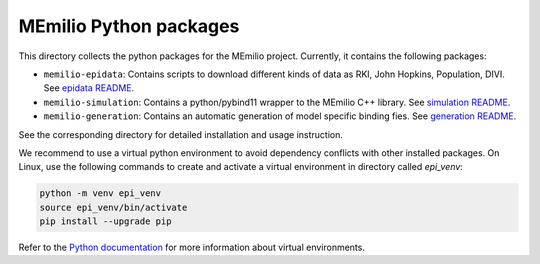 MEmilio Python packages
=======================

This directory collects the python packages for the MEmilio project. Currently, it contains the following packages:

* ``memilio-epidata``: Contains scripts to download different kinds of data as RKI, John Hopkins, Population, DIVI. See `epidata README <memilio-epidata/README.rst>`_.

* ``memilio-simulation``: Contains a python/pybind11 wrapper to the MEmilio C++ library. See `simulation README <memilio-simulation/README.md>`_.

* ``memilio-generation``: Contains an automatic generation of model specific binding fies. See `generation README <memilio-generation/README.md>`_.

See the corresponding directory for detailed installation and usage instruction.

We recommend to use a virtual python environment to avoid dependency conflicts with other installed packages. On Linux, use the following commands to create and activate a virtual environment in directory called `epi_venv`:

.. code:: sh

    python -m venv epi_venv
    source epi_venv/bin/activate
    pip install --upgrade pip

Refer to the `Python documentation <https://docs.python.org/3/library/venv.html>`_ for more information about virtual environments.
